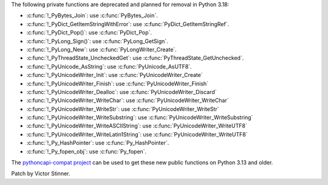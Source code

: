 The following private functions are deprecated and planned for removal in
Python 3.18:

* :c:func:`!_PyBytes_Join`: use :c:func:`PyBytes_Join`.
* :c:func:`!_PyDict_GetItemStringWithError`: use :c:func:`PyDict_GetItemStringRef`.
* :c:func:`!_PyDict_Pop()`: use :c:func:`PyDict_Pop`.
* :c:func:`!_PyLong_Sign()`: use :c:func:`PyLong_GetSign`.
* :c:func:`!_PyLong_New`: use :c:func:`PyLongWriter_Create`.
* :c:func:`!_PyThreadState_UncheckedGet`: use :c:func:`PyThreadState_GetUnchecked`.
* :c:func:`!_PyUnicode_AsString`: use :c:func:`PyUnicode_AsUTF8`.
* :c:func:`!_PyUnicodeWriter_Init`: use :c:func:`PyUnicodeWriter_Create`
* :c:func:`!_PyUnicodeWriter_Finish`: use :c:func:`PyUnicodeWriter_Finish`
* :c:func:`!_PyUnicodeWriter_Dealloc`: use :c:func:`PyUnicodeWriter_Discard`
* :c:func:`!_PyUnicodeWriter_WriteChar`: use :c:func:`PyUnicodeWriter_WriteChar`
* :c:func:`!_PyUnicodeWriter_WriteStr`: use :c:func:`PyUnicodeWriter_WriteStr`
* :c:func:`!_PyUnicodeWriter_WriteSubstring`: use :c:func:`PyUnicodeWriter_WriteSubstring`
* :c:func:`!_PyUnicodeWriter_WriteASCIIString`: use :c:func:`PyUnicodeWriter_WriteUTF8`
* :c:func:`!_PyUnicodeWriter_WriteLatin1String`: use :c:func:`PyUnicodeWriter_WriteUTF8`
* :c:func:`!_Py_HashPointer`: use :c:func:`Py_HashPointer`.
* :c:func:`!_Py_fopen_obj`: use :c:func:`Py_fopen`.

The `pythoncapi-compat project
<https://github.com/python/pythoncapi-compat/>`__ can be used to get these new
public functions on Python 3.13 and older.

Patch by Victor Stinner.

